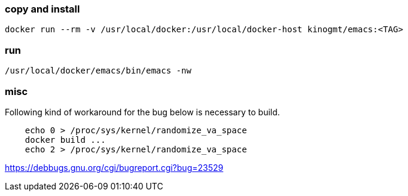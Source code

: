 === copy and install

-------------------
docker run --rm -v /usr/local/docker:/usr/local/docker-host kinogmt/emacs:<TAG>
-------------------

=== run

-------------------
/usr/local/docker/emacs/bin/emacs -nw
-------------------


=== misc

Following kind of workaround for the bug below
is necessary to build.

--------------------------
    echo 0 > /proc/sys/kernel/randomize_va_space
    docker build ...
    echo 2 > /proc/sys/kernel/randomize_va_space
--------------------------


https://debbugs.gnu.org/cgi/bugreport.cgi?bug=23529
